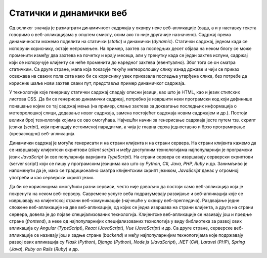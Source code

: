 Статички и динамички веб
========================

Од великог значаја је разматрати динамичност садржаја у оквиру неке веб-апликације (сада, а и у наставку текста говоримо о веб-апликацијама у општем смислу, осим ако то није другачије назначено). Садржај према динамичности можемо поделити на статички (*static*) и динамички (*dynamic*). Статички садржај, једном када се испоручи кориснику, остаје непромењен. На пример, захтев за последњих десет објава на неком блогу се може променити између два захтева на почетку и крају месеца, али у тренутку када се један захтев испуни, садржај који се испоручује клијенту се неће променити до наредног захтева (евентуално). Због тога се он сматра статичким. Са друге стране, мапа која показује текућу метеоролошку слику изнад државе и чији се приказ освежава на сваких пола сата како би се кориснику увек приказала последња утврђена слика, без потребе да корисник шаље нови захтев сваки пут, представља пример динамичког садржаја.

.. infonote::
    
    Опрез: У литератури често можеш пронаћи да се за веб-сајтове сматрају оне веб-апликације које имају статички садржај, а да је основно својство веб-апликација постојање динамичког садржаја. Ово ипак не можемо прихватити као основу за разликовање веб-сајтова од веб-апликација. Разлог за то јесте што веб-сајтови могу имати секције које се генеришу динамички (на пример, веб-сајт електронских новина може укључити део који приказује временску прогнозу која се освежава аутоматски), а опет их не сматрамо веб-апликацијама, док веб-апликације могу имати делове који су увек непроменљиви (што те делове чини статичким). Због тога, нешто тачније би било рећи да веб-сајтови имају претежно статички садржај, а да веб-апликације обилују динамичким садржајима (дакле, без постављања јасних граница).


У технологије које генеришу статички садржај спадају описни језици, као што је HTML, као и језик стилских листова CSS. Да би се генерисао динамички садржај, потребно је извршити неки програмски код који дефинише понашање којим се тај садржај мења (на пример, слање захтева за дохватање последњих информација о метеоролошкој слици, додавање новог садржаја, замена постојећег садржаја новим садржајем и др.). Постоји велики број технологија којима се ово омогућава. Најчешћи начин за генерисање садржаја јесте путем тзв. скрипт језика (*script*), који припадају истоименој парадигми, а чија је главна сврха једноставно и брзо програмирање (превасходно) веб-апликација.

Динамички садржај је могуће генерисати и на страни клијента и на страни сервера. На страни клијента кажемо да се извршавају клијентски скриптови (*client script*) и међу доступним технологијама најпопуларнији је програмски језик *JavaScript* (и све популарнија варијанта *TypeScript*). На страни сервера се извршавају серверски скриптови (server script) који се пишу у програмским језицима као што су *Python, C#, Java, PHP, Ruby* и др. Занимљиво је напоменути да је, иако се традиционално сматра клијентским скрипт језиком, *JavaScript* данас у огромној употреби и као серверски скрипт језик.

Да би се корисницима омогућили разни сервиси, често није довољно да постоји само веб-апликација која је покренута на неком веб-серверу. Савремене услуге веба подразумевају развијање и веб-апликација које се извршавају на клијентској страни веб-комуникације (најчешће у оквиру веб-прегледача). Раздвајање једне сложене веб-апликације на две веб-апликације, од којих се једна извршава на страни клијента, а друга на страни сервера, довела је до појаве специјализованих технологија. Клијентске веб-апликације се називају још и предње стране (*frontend*), а неке од најпопуларнијих специјализованих технологија у виду библиотека за развој ових апликација су *Angular* (*TypeScript*), *React* (*JavaScript*), *Vue* (*JavaScript*) и др. Са друге стране, серверске веб-апликације се називају још и задње стране (*backend*) и међу најпопуларнијим технологијама које подржавају развој ових апликација су *Flask* (*Python*), *Django* (*Python*), *Node.js* (*JavaScript*), *.NET* (*C#*), *Laravel* (*PHP*), *Spring* (*Java*), *Ruby on Rails* (*Ruby*) и др.

.. learnmorenote:: **Занимљивост:**

    Ова специјализација технологија је довела до тога да се програмери такође специјализују. У огласима за послове данас ћеш често видети позиције као што су *frontend developer* (веб-програмер специјализован за технологије предње стране) и *backend developer* (веб-програмер специјализован за технологије задње стране). Својеврсна је и позиција *fullstack developer*, која подразумева познавање технологија и предње и задње стране.

..
    .. image:: ../../_images/slika_41c.jpg
        :width: 585
        :align: center